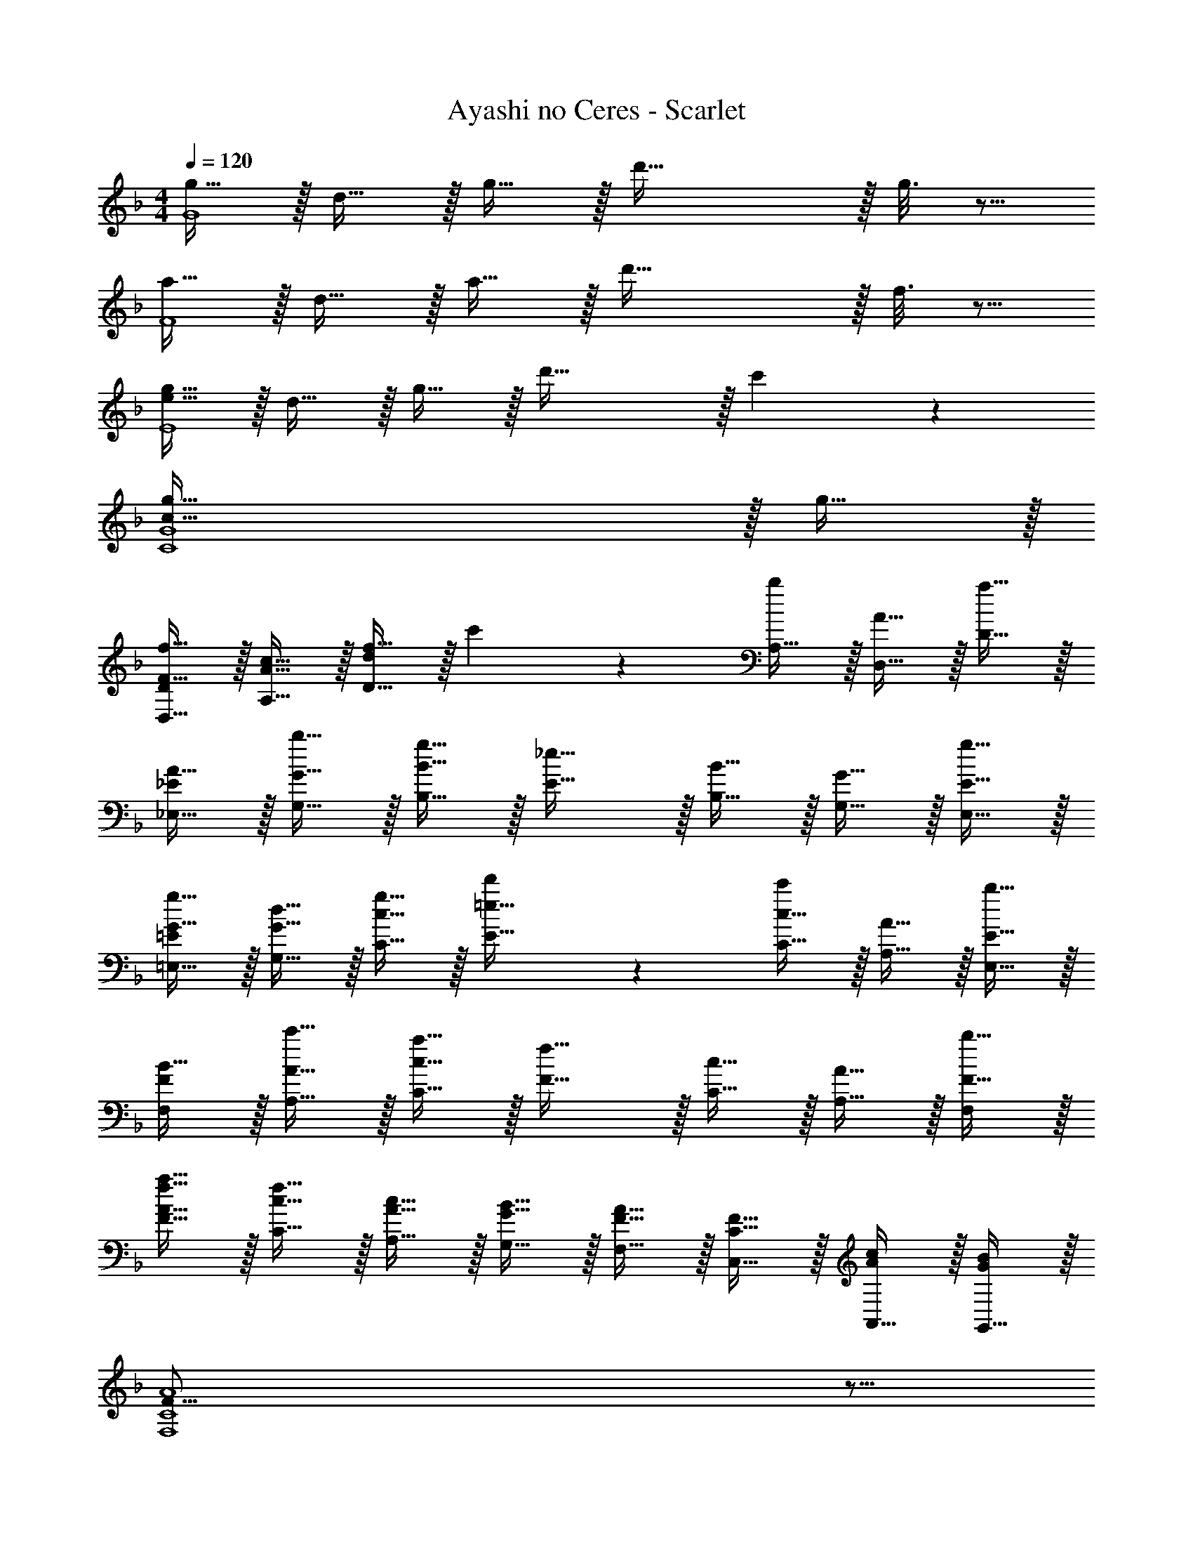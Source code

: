 X: 1
T: Ayashi no Ceres - Scarlet
Z: ABC Generated by Starbound Composer
L: 1/4
M: 4/4
Q: 1/4=120
K: F
[g15/32G4] z/32 d15/32 z/32 g15/32 z/32 d'63/32 z/32 g3/16 z5/16 
[a15/32F4] z/32 d15/32 z/32 a15/32 z/32 d'63/32 z/32 f3/16 z5/16 
[g15/32e59/16E4] z/32 d15/32 z/32 g15/32 z/32 d'47/32 z/32 c'13/14 z/14 
[g111/32c59/16C4G4] z/32 g15/32 z/32 
[f15/32F15/32D,15/32D/] z/32 [c15/32A15/32A,15/32] z/32 [f15/32D47/32d27/14] z/32 c'13/14 z/14 [A,15/32b13/14] z/32 [A15/32D,15/32] z/32 [D15/32a31/32] z/32 
[A15/32_E,15/32_E/] z/32 [b15/32G15/32G,15/32] z/32 [B15/32B,15/32g79/32] z/32 [_e31/32E31/32] z/32 [B15/32B,15/32] z/32 [G15/32G,15/32] z/32 [g15/32E15/32E,15/32] z/32 
[g15/32G15/32=E,15/32=E/] z/32 [d15/32G15/32G,15/32] z/32 [g15/32c15/32C15/32] z/32 [d'13/14=e31/32E31/32] z/14 [c15/32C15/32c'13/14] z/32 [A15/32A,15/32] z/32 [E15/32E,15/32b31/32] z/32 
[B15/32F/F,] z/32 [c'15/32A15/32A,15/32] z/32 [c15/32C15/32a79/32] z/32 [f31/32F31/32] z/32 [c15/32C15/32] z/32 [A15/32A,31/32] z/32 [b15/32F15/32F,/] z/32 
[a15/32f15/32F15/32A15/32] z/32 [f15/32c15/32C15/32] z/32 [c15/32A15/32A,15/32] z/32 [B15/32G15/32G,15/32] z/32 [A15/32F15/32F,15/32] z/32 [F15/32C15/32C,15/32] z/32 [A,,15/32c/A/] z/32 [G,,15/32B/G/] z/32 
[F59/16A4F,4C4] z5/16 
K: Bb
[d15/32G4_B4] z/32 B15/32 z/32 d7/18 z/9 g31/32 z49/32 
[c15/32d25/18F4=A4] z/32 A15/32 z/32 c15/32 z/32 [f31/32=a79/32] z49/32 
[B15/32_E4G4] z/32 G15/32 z/32 [B15/32g13/14] z/32 [z/_e31/32] a13/14 z/14 _b13/14 z/14 
[F15/32b10/7D4F4] z/32 F15/32 z/32 B15/32 z/32 [d31/32f10/7] z17/32 f13/14 z/14 
[E15/32f47/32C4E4] z/32 E15/32 z/32 G15/32 z/32 [c31/32e47/32] z17/32 d 
[A15/32F4A4] z/32 A15/32 z/32 c15/32 z/32 A31/32 z/32 e25/18 z/9 
[_B,15/32e25/18] z/32 E15/32 z/32 G15/32 z/32 [d25/18B47/32] z/9 [G15/32c] z/32 E15/32 z/32 
[^F15/32A13/14] z/32 A15/32 z/32 d15/32 z/32 ^f31/32 z/32 d15/32 z/32 A15/32 z/32 F15/32 z/32 
[d15/32G25/18B3/] z/32 B15/32 z/32 d7/18 z/9 [g31/32G,25/18d5/] z/32 d15/32 z/32 [B15/32B,15/32] z/32 [G15/32D15/32] z/32 
[=F15/32d25/18A25/18B3/] z/32 A15/32 z/32 c15/32 z/32 [=f31/32F25/18a79/32f5/] z/32 c15/32 z/32 A15/32 z/32 F15/32 z/32 
E15/32 z/32 G15/32 z/32 [B15/32g13/14G13/14e] z/32 [z/e31/32] [z/a13/14F13/14f] B15/32 z/32 [G15/32b13/14C13/14g] z/32 E15/32 z/32 
[D15/32E25/18b10/7] z/32 F15/32 z/32 B15/32 z/32 [d31/32D25/18f10/7] z/32 B15/32 z/32 [F15/32f13/14D13/14] z/32 D15/32 z/32 
[C15/32G25/18f47/32] z/32 E15/32 z/32 G15/32 z/32 [c31/32C25/18e47/32] z/32 G15/32 z/32 [E15/32E13/14d] z/32 C15/32 z/32 
[F15/32A27/14] z/32 A15/32 z/32 c15/32 z/32 [z/A31/32] [z/F13/14] F15/32 z/32 [B15/32D15/32E13/14] z/32 C15/32 z/32 
[E15/32G,55/14C55/14] z/32 G15/32 z/32 B15/32 z/32 e15/32 z/32 g15/32 z/32 f15/32 z/32 e15/32 z/32 c15/32 z/32 
[B,27/16d27/14B2_B,,59/16] z5/16 [zB,2A2] B15/32 z/32 c3/7 z/14 
[d13/14BGG,4] z/14 [c15/32Bdg] z/32 [z/d31/32] [z/Bdg] [z/g13/14] [z/Bdg] [z/d24/7B7/] 
[G13/14G,59/16] z/14 [B13/14d13/14g13/14] z/14 [B13/14d13/14g13/14] z/14 [d13/14B13/14d13/14g13/14B] z/14 
[c13/14F13/14AF,59/16] z/14 [B15/32A13/14c13/14f13/14] z/32 [z/c31/32] [z/A13/14c13/14f13/14] [z/f13/14] [z/A13/14c13/14f13/14] [z/c24/7A7/] 
[F13/14F,59/16] z/14 [A13/14c13/14f13/14] z/14 [A13/14c13/14f13/14] z/14 [c15/32A13/14c13/14f13/14] z/32 d15/32 z/32 
[e13/14C13/14cC,59/16] z/14 [f15/32E13/14G13/14c13/14] z/32 [z/d31/32] [z/E13/14G13/14c13/14] [z/e13/14] [z/E13/14G13/14c13/14] [z/f24/7d7/] 
[D13/14D,59/16] z/14 [F13/14B13/14d13/14] z/14 [F13/14B13/14d13/14] z/14 [B13/14F13/14B13/14d13/14F] z/14 
[g13/14E13/14e_E,59/16] z/14 [a15/32G13/14B13/14e13/14] z/32 [z/^f31/32] [z/G13/14B13/14e13/14] [z/g13/14] [z/G13/14B13/14e13/14] [z/a131/16d131/16] 
[D,15/32D13/14] z/32 =E,15/32 z/32 [^F,/^F13/14A13/14d13/14] G,/ [=A,/F13/14A13/14d13/14] G,/ [D,/FA75/16d75/16] [D,67/16G,9/D9/] z5/16 
G,/4 A,/4 B,/4 D/4 [G/4b13/14g] A/4 B/4 d/4 [g/4b13/14g] d/4 c/4 B/4 [G/4a13/14=f] D/4 B,/4 A,/4 
[=F,/4c'13/14a] G,/4 A,/4 C/4 [=F/4b13/14g] G/4 A/4 c/4 [f/4a13/14f] c/4 A/4 G/4 [F/4g13/14d] C/4 A,/4 G,/4 
_E,/4 F,/4 G,/4 B,/4 [E/4b13/14g] F/4 G/4 B/4 [e/4b13/14g] B/4 G/4 F/4 [E/4a13/14f] B,/4 G,/4 F,/4 
[D,/4c'13/14a] E,/32 z7/32 F,/4 B,/4 [D/4b13/14g] E/4 F/4 B/4 [d/4a13/14f] B/4 F/4 E/4 [D/4g13/14d] B,/4 F,/32 z7/32 E,/4 
[D,/32g25/18d3/] z7/32 F,/4 G,/4 A,/4 D/4 F/4 [G/4d9/f44/9] A/4 d/4 A/4 G/4 F/4 D/4 A,/4 G,/4 F,/4 
D,/32 z7/32 F,/4 G,/4 A,/4 D/4 F/4 G/4 A/4 [d/4d] A/4 [G/4f15/32] F/4 [D/4e15/32] A,/4 [G,/4d15/32] F,/4 
[C,/4e25/18c3/] D,/4 E,/32 z7/32 G,/4 C/4 D/4 [E/4g15/32e/] G/4 [c/4d'15/32b/] G/4 [E/4c'31/32] D/4 C/4 G,/32 z7/32 [a/32E,/4f9/] z7/32 D,/4 
F,/4 G,/4 A,/4 C/4 F/4 G/4 A/4 c/4 f/4 c/4 A/4 G/4 F/4 C/4 A,/4 G,/4 
G,/4 A,/4 B,/4 D/4 [G/4b13/14g] A/4 B/4 d/4 [g/4b13/14g] d/4 c/4 B/4 [G/4a13/14f] D/4 B,/4 A,/4 
[F,/4c'13/14a] G,/4 A,/4 C/4 [F/4b13/14g] G/4 A/4 c/4 [f/4a13/14f] c/4 A/4 G/4 [F/4g13/14d] C/4 A,/4 G,/4 
E,/4 F,/4 G,/4 B,/4 [E/4b13/14g] F/4 G/4 B/4 [e/4b13/14g] B/4 G/4 F/4 [E/4a13/14f] B,/4 G,/4 F,/4 
[D,/4c'13/14a] E,/32 z7/32 F,/4 B,/4 [D/4b13/14g] E/4 F/4 B/4 [d/4a13/14f] B/4 F/4 E/4 [D/4b13/14g] B,/4 F,/32 z7/32 E,/4 
[C,/4d'47/32b3/] D,/4 E,/32 z7/32 G,/4 C/4 D/4 [E/4c'47/32a3/] G/4 c/4 G/4 E/4 D/4 [C/4b47/32g3/] G,/32 z7/32 E,/4 D,/4 
F,/4 G,/4 [A,/4a27/14] C/4 F/4 G/4 A/4 c/4 f/4 c/4 [f/32A/4d] z7/32 G/4 F/4 C/4 [A,/4g143/32e9/] G,/4 
F,/4 A,/4 B,/4 C/4 D/4 G/4 A/4 B/4 c/4 d/4 g/4 a/4 b/4 c'/4 d'/4 g'/4 
[g59/16d59/16D59/16G59/16B4G,4] 
